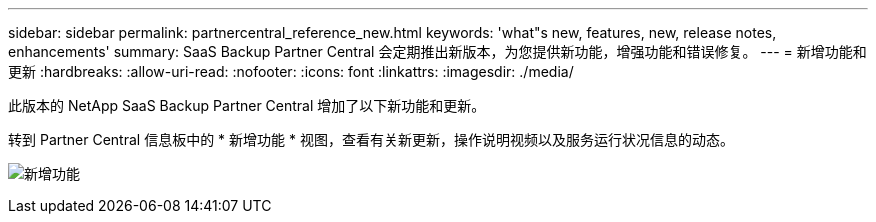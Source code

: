 ---
sidebar: sidebar 
permalink: partnercentral_reference_new.html 
keywords: 'what"s new, features, new, release notes, enhancements' 
summary: SaaS Backup Partner Central 会定期推出新版本，为您提供新功能，增强功能和错误修复。 
---
= 新增功能和更新
:hardbreaks:
:allow-uri-read: 
:nofooter: 
:icons: font
:linkattrs: 
:imagesdir: ./media/


[role="lead"]
此版本的 NetApp SaaS Backup Partner Central 增加了以下新功能和更新。

转到 Partner Central 信息板中的 * 新增功能 * 视图，查看有关新更新，操作说明视频以及服务运行状况信息的动态。

image:whats_new.png["新增功能"]
